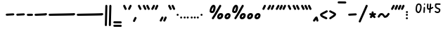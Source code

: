 SplineFontDB: 3.2
FontName: SingScript.sg_one
FullName: SingScript.sg "one" module
FamilyName: SingScript.sg
Weight: Regular
Copyright: Copyright (c) 2025, 05524F.sg (Singapore)
Version: v2
ItalicAngle: 0
UnderlinePosition: -100
UnderlineWidth: 67
Ascent: 600
Descent: 300
InvalidEm: 0
sfntRevision: 0x00010000
LayerCount: 2
Layer: 0 0 "Back" 1
Layer: 1 0 "Fore" 0
XUID: [1021 768 647112374 32286]
StyleMap: 0x0040
FSType: 0
OS2Version: 4
OS2_WeightWidthSlopeOnly: 0
OS2_UseTypoMetrics: 1
CreationTime: 1740441635
ModificationTime: 1753211280
PfmFamily: 65
TTFWeight: 400
TTFWidth: 5
LineGap: 81
VLineGap: 0
Panose: 3 0 5 3 0 0 0 0 0 0
OS2TypoAscent: 600
OS2TypoAOffset: 0
OS2TypoDescent: -300
OS2TypoDOffset: 0
OS2TypoLinegap: 81
OS2WinAscent: 590
OS2WinAOffset: 0
OS2WinDescent: 233
OS2WinDOffset: 0
HheadAscent: 590
HheadAOffset: 0
HheadDescent: -233
HheadDOffset: 0
OS2SubXSize: 585
OS2SubYSize: 630
OS2SubXOff: 0
OS2SubYOff: 126
OS2SupXSize: 585
OS2SupYSize: 630
OS2SupXOff: 0
OS2SupYOff: 432
OS2StrikeYSize: 44
OS2StrikeYPos: 232
OS2CapHeight: 467
OS2XHeight: 300
OS2Vendor: '5524'
OS2CodePages: 00000001.00000000
OS2UnicodeRanges: 80000003.10000000.00000000.00000000
MarkAttachClasses: 1
DEI: 91125
LangName: 1033 "" "" "" "" "" "Version v2"
Encoding: Custom
UnicodeInterp: none
NameList: AGL For New Fonts
DisplaySize: -48
AntiAlias: 1
FitToEm: 0
WidthSeparation: 50
WinInfo: 0 27 4
BeginPrivate: 6
BlueValues 21 [0 0 300 300 467 467]
OtherBlues 11 [-233 -233]
StdHW 4 [67]
StdVW 4 [67]
StemSnapH 33 [52 59 63 67 73 78 86 93 159 167]
StemSnapV 4 [67]
EndPrivate
Grid
0 -200 m 24
 351 -200 549 -200 900 -200 c 1048
0 -233 m 24
 351 -233 549 -233 900 -233 c 1048
250 211 m 24
 289 211 311 211 350 211 c 1048
250 100 m 24
 289 100 311 100 350 100 c 1048
250 -100 m 24
 289 -100 311 -100 350 -100 c 1048
250 -255 m 24
 289 -255 311 -255 350 -255 c 1048
100 511 m 24
 139 511 161 511 200 511 c 1048
100 400 m 24
 139 400 161 400 200 400 c 1048
100 200 m 24
 139 200 161 200 200 200 c 1048
100 45 m 24
 139 45 161 45 200 45 c 1048
0 433 m 24
 349 433 549 433 900 433 c 1048
0 467 m 24
 350 467 549 467 900 467 c 1048
0 267 m 24
 350 267 549 267 900 267 c 1048
0 300 m 24
 350 300 549 300 900 300 c 1048
0 33 m 24
 351 33 549 33 900 33 c 1048
0 0 m 24
 351 0 549 0 900 0 c 1048
EndSplineSet
TeXData: 1 0 0 346030 173015 115343 0 1048576 115343 783286 444596 497025 792723 393216 433062 380633 303038 157286 324010 404750 52429 2506097 1059062 262144
BeginChars: 101 101

StartChar: uni2000
Encoding: 0 8192 0
Width: 450
VWidth: 0
Flags: W
LayerCount: 2
EndChar

StartChar: uni2001
Encoding: 1 8193 1
Width: 900
VWidth: 0
Flags: W
LayerCount: 2
EndChar

StartChar: uni2002
Encoding: 2 8194 2
Width: 450
VWidth: 0
Flags: W
LayerCount: 2
EndChar

StartChar: uni2003
Encoding: 3 8195 3
Width: 900
VWidth: 0
Flags: W
LayerCount: 2
EndChar

StartChar: uni2004
Encoding: 4 8196 4
Width: 300
VWidth: 0
Flags: W
LayerCount: 2
EndChar

StartChar: uni2005
Encoding: 5 8197 5
Width: 225
VWidth: 0
Flags: W
LayerCount: 2
EndChar

StartChar: uni2006
Encoding: 6 8198 6
Width: 150
VWidth: 0
Flags: W
LayerCount: 2
EndChar

StartChar: uni2007
Encoding: 7 8199 7
Width: 250
VWidth: 0
Flags: W
LayerCount: 2
EndChar

StartChar: uni2008
Encoding: 8 8200 8
Width: 250
VWidth: 0
Flags: W
LayerCount: 2
EndChar

StartChar: uni2009
Encoding: 9 8201 9
Width: 180
VWidth: 0
Flags: W
LayerCount: 2
EndChar

StartChar: uni200A
Encoding: 10 8202 10
Width: 112
VWidth: 0
Flags: W
LayerCount: 2
EndChar

StartChar: uni200B
Encoding: 11 8203 11
Width: 0
VWidth: 0
Flags: W
LayerCount: 2
EndChar

StartChar: uni200C
Encoding: 12 8204 12
Width: 0
VWidth: 0
Flags: W
LayerCount: 2
EndChar

StartChar: uni200D
Encoding: 13 8205 13
Width: 0
VWidth: 0
Flags: W
LayerCount: 2
EndChar

StartChar: uni2010
Encoding: 14 8208 14
Width: 327
Flags: W
VStem: 25 277<130.047 179.953>
LayerCount: 2
Fore
SplineSet
270 127 m 4
 148 121 72 117 59 116 c 4
 41 116 25 132 25 150 c 4
 25 168 39 182 57 183 c 4
 179 189 255 193 268 194 c 4
 286 194 302 178 302 160 c 4
 302 142 288 128 270 127 c 4
EndSplineSet
EndChar

StartChar: uni2011
Encoding: 15 8209 15
Width: 327
Flags: W
VStem: 25 277<130.047 179.953>
LayerCount: 2
Fore
SplineSet
270 127 m 0
 148 121 72 117 59 116 c 0
 41 116 25 132 25 150 c 0
 25 168 39 182 57 183 c 0
 179 189 255 193 268 194 c 0
 286 194 302 178 302 160 c 0
 302 142 288 128 270 127 c 0
EndSplineSet
EndChar

StartChar: figuredash
Encoding: 16 8210 16
Width: 250
Flags: HW
VStem: 50 277<130.047 179.953>
LayerCount: 2
Fore
SplineSet
193 120 m 0
 71 114 72.0380859375 118 59 118 c 0
 41 118 25 134 25 152 c 0
 25 170 38.994140625 184.114257812 57 185 c 0
 179 191 178 186 191 187 c 0
 209 187 225 171 225 153 c 0
 225 135 211 121 193 120 c 0
EndSplineSet
EndChar

StartChar: endash
Encoding: 17 8211 17
Width: 450
Flags: HW
LayerCount: 2
Fore
SplineSet
393 129 m 0
 271 123 72.0380859375 116 59 116 c 0
 41 116 25 132 25 150 c 0
 25 168 38.994140625 182.114257812 57 183 c 0
 179 189 378 195 391 196 c 0
 409 196 425 180 425 162 c 0
 425 144 411 130 393 129 c 0
EndSplineSet
EndChar

StartChar: emdash
Encoding: 18 8212 18
Width: 900
Flags: HW
LayerCount: 2
Fore
SplineSet
843 128 m 0
 721 122 72.0380859375 115 59 115 c 0
 41 115 25 131 25 149 c 0
 25 167 38.994140625 181.114257812 57 182 c 0
 179 188 828 194 841 195 c 0
 859 195 875 179 875 161 c 0
 875 143 861 129 843 128 c 0
EndSplineSet
EndChar

StartChar: uni2015
Encoding: 19 8213 19
Width: 900
Flags: HW
LayerCount: 2
Fore
SplineSet
843 128 m 0
 721 122 72.0380859375 115 59 115 c 0
 41 115 25 131 25 149 c 0
 25 167 38.994140625 181.114257812 57 182 c 0
 179 188 828 194 841 195 c 0
 859 195 875 179 875 161 c 0
 875 143 861 129 843 128 c 0
EndSplineSet
EndChar

StartChar: uni2016
Encoding: 20 8214 20
Width: 260
Flags: HW
LayerCount: 2
Fore
SplineSet
153 -200 m 4xe0
 154 -182 165 292 168 419 c 6
 168 434 l 6
 168 452 183 467 201 467 c 4
 219 467 235 452 235 434 c 4xd0
 229 220 222 -48 219 -200 c 4
 219 -218 204 -233 186 -233 c 4
 168 -233 153 -218 153 -200 c 4xe0
25 -200 m 0xe0
 26 -182 37 292 40 419 c 2
 40 434 l 2
 40 452 55 467 73 467 c 0
 91 467 107 452 107 434 c 0xd0
 101 220 94 -48 91 -200 c 0
 91 -218 76 -233 58 -233 c 0
 40 -233 25 -218 25 -200 c 0xe0
EndSplineSet
EndChar

StartChar: underscoredbl
Encoding: 21 8215 21
Width: 322
Flags: HW
HStem: -185 66<28.4854 293.515>
VStem: 25 272<-180.51 -123.49>
LayerCount: 2
Fore
SplineSet
262 -129 m 6
 252 -128 213 -127 185 -127 c 6
 161 -127 l 6
 93 -127 82 -127 59 -126 c 4
 41 -126 25 -111 25 -93 c 4
 25 -75 41 -59 59 -59 c 6
 60 -59 l 6
 70 -60 109 -61 137 -61 c 6
 161 -61 l 6
 229 -61 240 -61 263 -62 c 4
 281 -62 297 -77 297 -95 c 4
 297 -113 281 -129 263 -129 c 6
 262 -129 l 6
262 -249 m 2
 252 -248 213 -247 185 -247 c 2
 161 -247 l 2
 93 -247 82 -247 59 -246 c 0
 41 -246 25 -231 25 -213 c 0
 25 -195 41 -179 59 -179 c 2
 60 -179 l 2
 70 -180 109 -181 137 -181 c 2
 161 -181 l 2
 229 -181 240 -181 263 -182 c 0
 281 -182 297 -197 297 -215 c 0
 297 -233 281 -249 263 -249 c 2
 262 -249 l 2
EndSplineSet
EndChar

StartChar: quoteleft
Encoding: 22 8216 22
Width: 165
Flags: W
HStem: 300 167<75.5721 89.4279>
VStem: 25 115
LayerCount: 2
Fore
SplineSet
106 300 m 0
 93 300 81 308 76 319 c 0
 75 320 29 418 29 419 c 0
 26 423 25 427 25 433 c 0
 25 451 41 467 59 467 c 0
 72 467 84 459 89 448 c 0
 90 447 136 349 136 348 c 0
 139 344 140 340 140 334 c 0
 140 316 124 300 106 300 c 0
EndSplineSet
EndChar

StartChar: quoteright
Encoding: 23 8217 23
Width: 165
Flags: W
HStem: 300 167<75.5721 89.4279>
VStem: 25 115
LayerCount: 2
Fore
SplineSet
106 467 m 0
 124 467 140 451 140 433 c 0
 140 427 139 423 136 419 c 0
 136 418 90 320 89 319 c 0
 84 308 72 300 59 300 c 0
 41 300 25 316 25 334 c 0
 25 340 26 344 29 348 c 0
 29 349 75 447 76 448 c 0
 81 459 93 467 106 467 c 0
EndSplineSet
EndChar

StartChar: quotesinglbase
Encoding: 24 8218 24
Width: 165
Flags: HW
HStem: 300 167<82.5721 96.4279>
VStem: 32 115
LayerCount: 2
Fore
SplineSet
106 76 m 4
 124 76 140 60 140 42 c 4
 140 36 139 32 136 28 c 4
 136 27 90 -71 89 -72 c 4
 84 -83 72 -91 59 -91 c 4
 41 -91 25 -75 25 -57 c 4
 25 -51 26 -47 29 -43 c 4
 29 -42 75 56 76 57 c 4
 81 68 93 76 106 76 c 4
EndSplineSet
EndChar

StartChar: quotereversed
Encoding: 25 8219 25
Width: 165
Flags: W
HStem: 300 167<75.5721 89.4279>
VStem: 25 115
LayerCount: 2
Fore
SplineSet
106 300 m 0
 93 300 81 308 76 319 c 0
 75 320 29 418 29 419 c 0
 26 423 25 427 25 433 c 0
 25 451 41 467 59 467 c 0
 72 467 84 459 89 448 c 0
 90 447 136 349 136 348 c 0
 139 344 140 340 140 334 c 0
 140 316 124 300 106 300 c 0
EndSplineSet
EndChar

StartChar: quotedblleft
Encoding: 26 8220 26
Width: 275
Flags: HW
HStem: 300 167<75.5721 89.4279>
VStem: 25 115
LayerCount: 2
Fore
SplineSet
216 300 m 4
 203 300 191 308 186 319 c 4
 185 320 139 418 139 419 c 4
 136 423 135 427 135 433 c 4
 135 451 151 467 169 467 c 4
 182 467 194 459 199 448 c 4
 200 447 246 349 246 348 c 4
 249 344 250 340 250 334 c 4
 250 316 234 300 216 300 c 4
106 300 m 0
 93 300 81 308 76 319 c 0
 75 320 29 418 29 419 c 0
 26 423 25 427 25 433 c 0
 25 451 41 467 59 467 c 0
 72 467 84 459 89 448 c 0
 90 447 136 349 136 348 c 0
 139 344 140 340 140 334 c 0
 140 316 124 300 106 300 c 0
EndSplineSet
EndChar

StartChar: quotedblright
Encoding: 27 8221 27
Width: 276
Flags: W
HStem: 300 167<59 112 186.239 202.761>
VStem: 82 64<410.219 463.488> 186 65<403.134 463.515>
LayerCount: 2
Fore
SplineSet
251 433 m 0
 251 426 223 361 203 320 c 0
 198 308 186 300 172 300 c 0
 154 300 138 316 138 334 c 0
 138 341 144 355 155 378 c 0
 163 395 174 418 186 447 c 0
 191 459 203 467 217 467 c 0
 235 467 251 451 251 433 c 0
112 467 m 0
 130 467 146 451 146 433 c 0
 146 425 140 411 106 350 c 0
 102 342 99 339 97 334 c 0
 83 305 77 300 59 300 c 0
 41 300 25 316 25 334 c 2
 25 335 l 2
 25 342 35 360 49 385 c 0
 59 403 71 425 82 449 c 0
 88 460 99 467 112 467 c 0
EndSplineSet
EndChar

StartChar: quotedblbase
Encoding: 28 8222 28
Width: 276
Flags: HW
HStem: 300 167<68 121 195.239 211.761>
VStem: 91 64<410.219 463.488> 195 65<403.134 463.515>
LayerCount: 2
Fore
SplineSet
251 55 m 4
 251 48 223 -17 203 -58 c 4
 198 -70 186 -78 172 -78 c 4
 154 -78 138 -62 138 -44 c 4
 138 -37 144 -23 155 0 c 4
 163 17 174 40 186 69 c 4
 191 81 203 89 217 89 c 4
 235 89 251 73 251 55 c 4
112 89 m 4
 130 89 146 73 146 55 c 4
 146 47 140 33 106 -28 c 4
 102 -36 99 -39 97 -44 c 4
 83 -73 77 -78 59 -78 c 4
 41 -78 25 -62 25 -44 c 6
 25 -43 l 6
 25 -36 35 -18 49 7 c 4
 59 25 71 47 82 71 c 4
 88 82 99 89 112 89 c 4
EndSplineSet
EndChar

StartChar: uni201F
Encoding: 29 8223 29
Width: 275
Flags: W
HStem: 300 167<75.5721 89.4279>
VStem: 25 115
LayerCount: 2
Fore
SplineSet
216 300 m 4
 203 300 191 308 186 319 c 4
 185 320 139 418 139 419 c 4
 136 423 135 427 135 433 c 4
 135 451 151 467 169 467 c 4
 182 467 194 459 199 448 c 4
 200 447 246 349 246 348 c 4
 249 344 250 340 250 334 c 4
 250 316 234 300 216 300 c 4
106 300 m 0
 93 300 81 308 76 319 c 0
 75 320 29 418 29 419 c 0
 26 423 25 427 25 433 c 0
 25 451 41 467 59 467 c 0
 72 467 84 459 89 448 c 0
 90 447 136 349 136 348 c 0
 139 344 140 340 140 334 c 0
 140 316 124 300 106 300 c 0
EndSplineSet
EndChar

StartChar: bullet
Encoding: 30 8226 30
Width: 118
Flags: W
HStem: 112 66<28.1243 89.8757>
VStem: 25 68<115.293 174.707>
LayerCount: 2
Fore
SplineSet
25 145 m 0
 25 163 41 178 59 178 c 0
 77 178 93 163 93 145 c 0
 93 127 77 112 59 112 c 0
 41 112 25 127 25 145 c 0
EndSplineSet
EndChar

StartChar: onedotenleader
Encoding: 31 8228 31
Width: 118
Flags: HW
HStem: 112 66<26.1243 87.8757>
VStem: 23 68<115.293 174.707>
LayerCount: 2
Fore
SplineSet
25 66 m 4
 25 84 41 99 59 99 c 4
 77 99 93 84 93 66 c 4
 93 48 77 33 59 33 c 4
 41 33 25 48 25 66 c 4
EndSplineSet
EndChar

StartChar: twodotenleader
Encoding: 32 8229 32
Width: 216
Flags: HW
HStem: 112 66<26.1243 87.8757>
VStem: 23 68<115.293 174.707>
LayerCount: 2
Fore
SplineSet
123 66 m 4
 123 84 139 99 157 99 c 4
 175 99 191 84 191 66 c 4
 191 48 175 33 157 33 c 4
 139 33 123 48 123 66 c 4
25 66 m 0
 25 84 41 99 59 99 c 0
 77 99 93 84 93 66 c 0
 93 48 77 33 59 33 c 0
 41 33 25 48 25 66 c 0
EndSplineSet
EndChar

StartChar: ellipsis
Encoding: 33 8230 33
Width: 314
Flags: HW
HStem: 112 66<26.1243 87.8757>
VStem: 23 68<115.293 174.707>
LayerCount: 2
Fore
SplineSet
221 66 m 4
 221 84 237 99 255 99 c 4
 273 99 289 84 289 66 c 4
 289 48 273 33 255 33 c 4
 237 33 221 48 221 66 c 4
123 66 m 0
 123 84 139 99 157 99 c 0
 175 99 191 84 191 66 c 0
 191 48 175 33 157 33 c 0
 139 33 123 48 123 66 c 0
25 66 m 0
 25 84 41 99 59 99 c 0
 77 99 93 84 93 66 c 0
 93 48 77 33 59 33 c 0
 41 33 25 48 25 66 c 0
EndSplineSet
EndChar

StartChar: uni2027
Encoding: 34 8231 34
Width: 118
Flags: W
HStem: 112 66<28.1243 89.8757>
VStem: 25 68<115.293 174.707>
LayerCount: 2
Fore
SplineSet
25 145 m 0
 25 163 41 178 59 178 c 0
 77 178 93 163 93 145 c 0
 93 127 77 112 59 112 c 0
 41 112 25 127 25 145 c 0
EndSplineSet
EndChar

StartChar: uni202F
Encoding: 35 8239 35
Width: 180
VWidth: 0
Flags: HW
LayerCount: 2
EndChar

StartChar: perthousand
Encoding: 36 8240 36
Width: 721
Flags: HW
HStem: 0 67<334 375.305> 144 67<350.127 392.683> 201 67<83.4024 122.254> 447 20G<117.5 169 358 373>
VStem: 25 58<246 335.381> 149 67<298.886 399.705> 266 67<67.0406 128.951> 393 67<82.6147 142.483>
LayerCount: 2
Fore
SplineSet
696 136 m 4
 696 58 646 0 578 0 c 4
 533 0 502 30 502 73 c 4
 502 148 554 211 615 211 c 4xdf
 666 211 696 183 696 136 c 4
629 141 m 5
 620 144 619 144 615 144 c 4xdf
 592 144 569 109 569 73 c 4
 569 69 569 69 570 68 c 4
 570 67 570 67 578 67 c 4
 580 67 580 67 595 70 c 6
 596 70 l 5
 597 71 597 71 598 71 c 4
 613 80 629 113 629 136 c 6
 629 141 l 5
148 467 m 0xbf
 190 467 216 433 216 378 c 0
 216 331 200 274 176 236 c 0
 163 214 136 201 104 201 c 0
 59 201 25 228 25 264 c 0
 25 364 87 467 148 467 c 0xbf
460 136 m 0
 460 58 410 0 342 0 c 0
 297 0 266 30 266 73 c 0
 266 148 318 211 379 211 c 0xdf
 430 211 460 183 460 136 c 0
364 467 m 0
 382 467 398 452 398 434 c 0
 398 428 396 422 393 417 c 0
 392 415 334 316 276 217 c 0
 218 118 160 19 159 17 c 0
 153 7 142 0 130 0 c 0
 112 0 96 16 96 34 c 0
 96 39 98 44 101 50 c 0
 102 52 160 151 218 250 c 0
 276 349 334 448 335 450 c 0
 341 460 352 467 364 467 c 0
83 285 m 0
 83 274 90 268 104 268 c 0xbf
 109 268 118 270 119 271 c 0
 127 285 149 362 149 378 c 0
 149 383 148 389 146 400 c 1
 131 395 83 308 83 285 c 0
393 141 m 1
 384 144 383 144 379 144 c 0xdf
 356 144 333 109 333 73 c 0
 333 69 333 69 334 68 c 0
 334 67 334 67 342 67 c 0
 344 67 344 67 359 70 c 2
 360 70 l 1
 361 71 361 71 362 71 c 0
 377 80 393 113 393 136 c 2
 393 141 l 1
EndSplineSet
EndChar

StartChar: uni2031
Encoding: 37 8241 37
Width: 959
Flags: HW
HStem: 0 67<334 375.305> 144 67<350.127 392.683> 201 67<83.4024 122.254> 447 20G<117.5 169 358 373>
VStem: 25 58<246 335.381> 149 67<298.886 399.705> 266 67<67.0406 128.951> 393 67<82.6147 142.483>
LayerCount: 2
Fore
SplineSet
934 136 m 0
 934 58 884 0 816 0 c 0
 771 0 740 30 740 73 c 0
 740 148 792 211 853 211 c 0xdf
 904 211 934 183 934 136 c 0
867 141 m 1
 858 144 857 144 853 144 c 0xdf
 830 144 807 109 807 73 c 0
 807 69 807 69 808 68 c 0
 808 67 808 67 816 67 c 0
 818 67 818 67 833 70 c 2
 834 70 l 1
 835 71 835 71 836 71 c 0
 851 80 867 113 867 136 c 2
 867 141 l 1
696 136 m 0
 696 58 646 0 578 0 c 0
 533 0 502 30 502 73 c 0
 502 148 554 211 615 211 c 0xdf
 666 211 696 183 696 136 c 0
629 141 m 1
 620 144 619 144 615 144 c 0xdf
 592 144 569 109 569 73 c 0
 569 69 569 69 570 68 c 0
 570 67 570 67 578 67 c 0
 580 67 580 67 595 70 c 2
 596 70 l 1
 597 71 597 71 598 71 c 0
 613 80 629 113 629 136 c 2
 629 141 l 1
148 467 m 0xbf
 190 467 216 433 216 378 c 0
 216 331 200 274 176 236 c 0
 163 214 136 201 104 201 c 0
 59 201 25 228 25 264 c 0
 25 364 87 467 148 467 c 0xbf
460 136 m 0
 460 58 410 0 342 0 c 0
 297 0 266 30 266 73 c 0
 266 148 318 211 379 211 c 0xdf
 430 211 460 183 460 136 c 0
364 467 m 0
 382 467 398 452 398 434 c 0
 398 428 396 422 393 417 c 0
 392 415 334 316 276 217 c 0
 218 118 160 19 159 17 c 0
 153 7 142 0 130 0 c 0
 112 0 96 16 96 34 c 0
 96 39 98 44 101 50 c 0
 102 52 160 151 218 250 c 0
 276 349 334 448 335 450 c 0
 341 460 352 467 364 467 c 0
83 285 m 0
 83 274 90 268 104 268 c 0xbf
 109 268 118 270 119 271 c 0
 127 285 149 362 149 378 c 0
 149 383 148 389 146 400 c 1
 131 395 83 308 83 285 c 0
393 141 m 1
 384 144 383 144 379 144 c 0xdf
 356 144 333 109 333 73 c 0
 333 69 333 69 334 68 c 0
 334 67 334 67 342 67 c 0
 344 67 344 67 359 70 c 2
 360 70 l 1
 361 71 361 71 362 71 c 0
 377 80 393 113 393 136 c 2
 393 141 l 1
EndSplineSet
EndChar

StartChar: minute
Encoding: 38 8242 38
Width: 165
Flags: W
HStem: 300 167<75.5721 89.4279>
VStem: 25 115
LayerCount: 2
Fore
SplineSet
106 467 m 0
 124 467 140 451 140 433 c 0
 140 427 139 423 136 419 c 0
 136 418 90 320 89 319 c 0
 84 308 72 300 59 300 c 0
 41 300 25 316 25 334 c 0
 25 340 26 344 29 348 c 0
 29 349 75 447 76 448 c 0
 81 459 93 467 106 467 c 0
EndSplineSet
EndChar

StartChar: second
Encoding: 39 8243 39
Width: 276
Flags: W
HStem: 300 167<59 112 186.239 202.761>
VStem: 82 64<410.219 463.488> 186 65<403.134 463.515>
LayerCount: 2
Fore
SplineSet
251 433 m 0
 251 426 223 361 203 320 c 0
 198 308 186 300 172 300 c 0
 154 300 138 316 138 334 c 0
 138 341 144 355 155 378 c 0
 163 395 174 418 186 447 c 0
 191 459 203 467 217 467 c 0
 235 467 251 451 251 433 c 0
112 467 m 0
 130 467 146 451 146 433 c 0
 146 425 140 411 106 350 c 0
 102 342 99 339 97 334 c 0
 83 305 77 300 59 300 c 0
 41 300 25 316 25 334 c 2
 25 335 l 2
 25 342 35 360 49 385 c 0
 59 403 71 425 82 449 c 0
 88 460 99 467 112 467 c 0
EndSplineSet
EndChar

StartChar: uni2034
Encoding: 40 8244 40
Width: 382
Flags: HW
HStem: 300 167<75.5721 89.4279>
VStem: 25 115
LayerCount: 2
Fore
SplineSet
323 467 m 4
 341 467 357 451 357 433 c 4
 357 427 356 423 353 419 c 4
 353 418 307 320 306 319 c 4
 301 308 289 300 276 300 c 4
 258 300 242 316 242 334 c 4
 242 340 243 344 246 348 c 4
 246 349 292 447 293 448 c 4
 298 459 310 467 323 467 c 4
251 433 m 0
 251 426 223 361 203 320 c 0
 198 308 186 300 172 300 c 0
 154 300 138 316 138 334 c 0
 138 341 144 355 155 378 c 0
 163 395 174 418 186 447 c 0
 191 459 203 467 217 467 c 0
 235 467 251 451 251 433 c 0
112 467 m 0
 130 467 146 451 146 433 c 0
 146 425 140 411 106 350 c 0
 102 342 99 339 97 334 c 0
 83 305 77 300 59 300 c 0
 41 300 25 316 25 334 c 2
 25 335 l 2
 25 342 35 360 49 385 c 0
 59 403 71 425 82 449 c 0
 88 460 99 467 112 467 c 0
EndSplineSet
EndChar

StartChar: uni2035
Encoding: 41 8245 41
Width: 165
Flags: W
HStem: 300 167<75.5721 89.4279>
VStem: 25 115
LayerCount: 2
Fore
SplineSet
106 300 m 0
 93 300 81 308 76 319 c 0
 75 320 29 418 29 419 c 0
 26 423 25 427 25 433 c 0
 25 451 41 467 59 467 c 0
 72 467 84 459 89 448 c 0
 90 447 136 349 136 348 c 0
 139 344 140 340 140 334 c 0
 140 316 124 300 106 300 c 0
EndSplineSet
EndChar

StartChar: uni2036
Encoding: 42 8246 42
Width: 275
Flags: W
HStem: 300 167<75.5721 89.4279>
VStem: 25 115
LayerCount: 2
Fore
SplineSet
216 300 m 4
 203 300 191 308 186 319 c 4
 185 320 139 418 139 419 c 4
 136 423 135 427 135 433 c 4
 135 451 151 467 169 467 c 4
 182 467 194 459 199 448 c 4
 200 447 246 349 246 348 c 4
 249 344 250 340 250 334 c 4
 250 316 234 300 216 300 c 4
106 300 m 0
 93 300 81 308 76 319 c 0
 75 320 29 418 29 419 c 0
 26 423 25 427 25 433 c 0
 25 451 41 467 59 467 c 0
 72 467 84 459 89 448 c 0
 90 447 136 349 136 348 c 0
 139 344 140 340 140 334 c 0
 140 316 124 300 106 300 c 0
EndSplineSet
EndChar

StartChar: uni2037
Encoding: 43 8247 43
Width: 386
Flags: HW
HStem: 300 167<75.5721 89.4279>
VStem: 25 115
LayerCount: 2
Fore
SplineSet
327 300 m 4
 314 300 302 308 297 319 c 4
 296 320 250 418 250 419 c 4
 247 423 246 427 246 433 c 4
 246 451 262 467 280 467 c 4
 293 467 305 459 310 448 c 4
 311 447 357 349 357 348 c 4
 360 344 361 340 361 334 c 4
 361 316 345 300 327 300 c 4
216 300 m 0
 203 300 191 308 186 319 c 0
 185 320 139 418 139 419 c 0
 136 423 135 427 135 433 c 0
 135 451 151 467 169 467 c 0
 182 467 194 459 199 448 c 0
 200 447 246 349 246 348 c 0
 249 344 250 340 250 334 c 0
 250 316 234 300 216 300 c 0
106 300 m 0
 93 300 81 308 76 319 c 0
 75 320 29 418 29 419 c 0
 26 423 25 427 25 433 c 0
 25 451 41 467 59 467 c 0
 72 467 84 459 89 448 c 0
 90 447 136 349 136 348 c 0
 139 344 140 340 140 334 c 0
 140 316 124 300 106 300 c 0
EndSplineSet
EndChar

StartChar: uni2038
Encoding: 44 8248 44
Width: 225
Flags: HW
HStem: 300 167<141.28 172.842>
VStem: 31 71<313 357.701> 138 68<303.864 334>
LayerCount: 2
Fore
SplineSet
166 -82 m 4
 149 -82 132 -66 132 -50 c 4
 129 -36 127 -27 123 -13 c 5
 107 -37 101 -48 96 -61 c 4
 93 -69 93 -69 85 -69 c 5
 80 -77 69 -82 58 -82 c 4
 40 -82 25 -67 25 -49 c 4
 25 -41 27 -34 31 -28 c 4
 42 -15 52 2 63 18 c 4
 78 41 93 64 106 74 c 4
 114 82 122 85 134 85 c 4
 161 85 172 69 186 9 c 4
 190 -12 196 -35 199 -44 c 4
 200 -46 200 -48 200 -48 c 4
 200 -66 184 -82 166 -82 c 4
EndSplineSet
EndChar

StartChar: guilsinglleft
Encoding: 45 8249 45
Width: 299
Flags: W
HStem: 0 84<174.734 237.53> 280 20G<236.5 250>
VStem: 25 249
LayerCount: 2
Fore
SplineSet
241 300 m 0
 259 300 274 285 274 267 c 0
 274 255 268 244 259 238 c 0
 232 220 202 204 174 190 c 0
 143 174 114 159 95 144 c 1
 107 128 133 113 197 84 c 0
 253 59 259 54 259 33 c 0
 259 15 244 0 226 0 c 0
 209 0 102 51 69 76 c 0
 40 97 25 122 25 149 c 0
 25 182 44 198 149 254 c 0
 168 264 181 271 202 283 c 0
 227 298 232 300 241 300 c 0
EndSplineSet
EndChar

StartChar: guilsinglright
Encoding: 46 8250 46
Width: 271
Flags: W
HStem: 0 21G<51 66.5> 280 20G<49 62.5>
VStem: 27 219
LayerCount: 2
Fore
SplineSet
27 33 m 0
 27 58 65 82 103 106 c 0
 132 124 162 143 176 163 c 1
 159 176 134 189 107 202 c 0
 84 213 60 225 40 238 c 0
 31 243 25 255 25 267 c 0
 25 285 40 300 58 300 c 0
 67 300 69 299 79 293 c 0
 89 287 105 277 142 259 c 0
 227 216 246 200 246 167 c 0
 246 129 222 103 139 49 c 0
 132 45 124 39 115 32 c 0
 96 17 73 0 60 0 c 0
 42 0 27 15 27 33 c 0
EndSplineSet
EndChar

StartChar: uni203E
Encoding: 47 8254 47
Width: 330
Flags: HW
HStem: 524 67<28.293 300.327>
VStem: 25 280<527.012 584.988>
LayerCount: 2
Fore
SplineSet
25 557 m 0
 25 575 40 591 58 591 c 2
 272 588 l 2
 290 588 305 573 305 555 c 0
 305 537 289 521 271 521 c 2
 58 524 l 2
 40 524 25 539 25 557 c 0
EndSplineSet
EndChar

StartChar: uni2043
Encoding: 48 8259 48
Width: 327
Flags: W
VStem: 25 277<130.047 179.953>
LayerCount: 2
Fore
SplineSet
270 127 m 4
 148 121 72 117 59 116 c 4
 41 116 25 132 25 150 c 4
 25 168 39 182 57 183 c 4
 179 189 255 193 268 194 c 4
 286 194 302 178 302 160 c 4
 302 142 288 128 270 127 c 4
EndSplineSet
EndChar

StartChar: fraction
Encoding: 49 8260 49
Width: 340
Flags: W
HStem: 447 20G<274 290>
VStem: 25 65<-107.515 -44.422> 250 65<402.216 463.515>
LayerCount: 2
Fore
SplineSet
281 467 m 0
 299 467 315 451 315 433 c 0
 315 424 257 293 198 158 c 0
 156 63 113 -34 90 -90 c 0
 86 -102 72 -111 59 -111 c 0
 41 -111 25 -95 25 -77 c 0
 25 -70 111 126 177 277 c 0
 214 362 244 432 250 447 c 0
 255 459 267 467 281 467 c 0
EndSplineSet
EndChar

StartChar: uni204E
Encoding: 50 8270 50
Width: 268
Flags: HW
HStem: 347 64<24.3641 73.8942 184.462 235.876> 447 20G<120 138>
VStem: 96 67<396 463.515>
LayerCount: 2
Fore
SplineSet
58 205 m 0
 66 205 71 202 79 198 c 0
 84 195 91 191 100 188 c 1
 100 230 l 2
 101 247 115 261 133 261 c 0
 151 261 167 245 167 227 c 2
 167 190 l 1
 190 201 203 206 209 206 c 0
 227 206 243 190 243 172 c 0
 243 158 235 146 223 141 c 0
 198 131 198 131 188 126 c 1
 217 97 l 2
 223 91 227 82 227 73 c 0
 227 55 212 40 194 40 c 0
 184 40 176 43 170 49 c 2
 133 87 l 1
 132 86 125 78 119 70 c 0
 113 62 106 53 105 52 c 0
 99 44 90 40 79 40 c 0
 61 40 46 55 46 73 c 0
 46 87 47 89 78 125 c 1
 76 126 62 132 44 141 c 2
 33 146 25 158 25 171 c 0
 25 189 40 205 58 205 c 0
EndSplineSet
EndChar

StartChar: uni2053
Encoding: 51 8275 51
Width: 432
Flags: W
HStem: 133 67<116.495 185.204>
LayerCount: 2
Fore
SplineSet
257 45 m 0
 230 45 216 67 202 89 c 0
 188 111 175 133 148 133 c 0
 127 133 115 113 103 92 c 0
 91 71 79 50 58 50 c 0
 40 50 25 65 25 83 c 0
 25 93 30 104 40 118 c 0
 41 118 41 118 41 119 c 0
 78 180 105 200 148 200 c 0
 188 200 215 181 244 133 c 0
 250 123 254 117 258 113 c 0
 297 116 314 144 329 168 c 0
 341 188 352 206 373 206 c 0
 391 206 407 190 407 172 c 0
 407 160 401 153 395 145 c 0
 391 140 387 136 384 130 c 0
 344 70 313 49 261 46 c 2
 259 46 l 2
 258 46 258 46 257 45 c 0
EndSplineSet
EndChar

StartChar: uni2057
Encoding: 52 8279 52
Width: 483
Flags: HW
HStem: 300 167<75.5721 89.4279>
VStem: 25 115
LayerCount: 2
Fore
SplineSet
424 467 m 4
 442 467 458 451 458 433 c 4
 458 427 457 423 454 419 c 4
 454 418 408 320 407 319 c 4
 402 308 390 300 377 300 c 4
 359 300 343 316 343 334 c 4
 343 340 344 344 347 348 c 4
 347 349 393 447 394 448 c 4
 399 459 411 467 424 467 c 4
323 467 m 0
 341 467 357 451 357 433 c 0
 357 427 356 423 353 419 c 0
 353 418 307 320 306 319 c 0
 301 308 289 300 276 300 c 0
 258 300 242 316 242 334 c 0
 242 340 243 344 246 348 c 0
 246 349 292 447 293 448 c 0
 298 459 310 467 323 467 c 0
251 433 m 0
 251 426 223 361 203 320 c 0
 198 308 186 300 172 300 c 0
 154 300 138 316 138 334 c 0
 138 341 144 355 155 378 c 0
 163 395 174 418 186 447 c 0
 191 459 203 467 217 467 c 0
 235 467 251 451 251 433 c 0
112 467 m 0
 130 467 146 451 146 433 c 0
 146 425 140 411 106 350 c 0
 102 342 99 339 97 334 c 0
 83 305 77 300 59 300 c 0
 41 300 25 316 25 334 c 2
 25 335 l 2
 25 342 35 360 49 385 c 0
 59 403 71 425 82 449 c 0
 88 460 99 467 112 467 c 0
EndSplineSet
EndChar

StartChar: uni205D
Encoding: 53 8285 53
Width: 120
Flags: HW
HStem: 112 66<29.1243 90.8757>
VStem: 26 68<115.293 174.707>
LayerCount: 2
Fore
SplineSet
27 234 m 0
 27 252 43 267 61 267 c 0
 79 267 95 252 95 234 c 0
 95 216 79 201 61 201 c 0
 43 201 27 216 27 234 c 0
25 33 m 0
 25 51 41 66 59 66 c 0
 77 66 93 51 93 33 c 0
 93 15 77 0 59 0 c 0
 41 0 25 15 25 33 c 0
25 136 m 4
 25 154 41 169 59 169 c 4
 77 169 93 154 93 136 c 4
 93 118 77 103 59 103 c 4
 41 103 25 118 25 136 c 4
EndSplineSet
EndChar

StartChar: uni205F
Encoding: 54 8287 54
Width: 200
VWidth: 0
Flags: HW
LayerCount: 2
EndChar

StartChar: uni2060
Encoding: 55 8288 55
Width: 0
VWidth: 0
Flags: HW
LayerCount: 2
EndChar

StartChar: uni2061
Encoding: 56 8289 56
Width: 0
VWidth: 0
Flags: HW
LayerCount: 2
EndChar

StartChar: uni2062
Encoding: 57 8290 57
Width: 0
VWidth: 0
Flags: HW
LayerCount: 2
EndChar

StartChar: uni2063
Encoding: 58 8291 58
Width: 0
VWidth: 0
Flags: HW
LayerCount: 2
EndChar

StartChar: uni2064
Encoding: 59 8292 59
Width: 0
VWidth: 0
Flags: HW
LayerCount: 2
EndChar

StartChar: uni2070
Encoding: 60 8304 60
Width: 242
Flags: HW
HStem: 200 45<88 133> 467 45<95 155>
VStem: 25 45<264 430> 172 45<310 450>
LayerCount: 2
Fore
SplineSet
121 467 m 2
 88 467 69 420 69 337 c 0
 69 318 70 302 71 291 c 0
 74 268 96 245 113 245 c 0
 141 245 172 324 172 395 c 0
 172 443 156 467 125 467 c 2
 121 467 l 2
217 395 m 0
 217 288 170 200 113 200 c 0
 72 200 32 238 27 285 c 0
 25 298 25 315 25 337 c 0
 25 420 44 475 82 499 c 0
 94 507 109 511 125 511 c 0
 185 511 217 471 217 395 c 0
EndSplineSet
EndChar

StartChar: uni2071
Encoding: 61 8305 61
Width: 108
Flags: HW
HStem: 200 14G<41 53> 387 13G<50 62> 467 45<41 80>
VStem: 25 45<202 364> 34 45<236 398> 39 44<469 509>
LayerCount: 2
Fore
SplineSet
56 400 m 0xe8
 68 400 79 389 79 377 c 0xe8
 75 318 72 275 69 221 c 0
 68 209 59 200 47 200 c 0
 35 200 25 211 25 223 c 0xf0
 29 282 31 325 34 379 c 0
 35 391 44 400 56 400 c 0xe8
39 489 m 0xe4
 39 501 49 511 61 511 c 0
 73 511 83 501 83 489 c 0
 83 477 73 467 61 467 c 0
 49 467 39 477 39 489 c 0xe4
EndSplineSet
EndChar

StartChar: uni2074
Encoding: 62 8308 62
Width: 256
Flags: HW
HStem: 200 14G<114.049 126.049> 311 45<71.0494 104.049> 387 13G<205.049 215.049> 498 13G<47.0494 59.0494 134.049 146.049>
VStem: 25.0494 45<357 496> 31.0494 45<392 509> 97.0494 45<202 312> 118.049 45<381 509>
LayerCount: 2
Fore
SplineSet
154.049804688 376 m 1xf9
 174.049804688 385 184.049804688 391 191.049804688 395 c 0
 198.049804688 399 202.049804688 401 209.049804688 401 c 0
 221.049804688 401 231.049804688 391 231.049804688 379 c 0
 231.049804688 371 227.049804688 363 220.049804688 359 c 0
 201.049804688 348 177.049804688 337 150.049804688 327 c 0
 149.049804688 326 143.049804688 244 142.049804688 225 c 0
 142.049804688 222 142.049804688 221 142.049804688 221 c 0
 141.049804688 210 132.049804688 200 120.049804688 200 c 0
 108.049804688 200 97.0498046875 211 97.0498046875 223 c 0
 97.0498046875 224 98.0498046875 236 99.0498046875 255 c 0
 100.049804688 270 102.049804688 289 104.049804688 313 c 1
 98.0498046875 312 85.0498046875 311 82.0498046875 311 c 0
 41.0498046875 311 25.0498046875 334 25.0498046875 391 c 0xfa
 25.0498046875 403 24.0498046875 403 31.0498046875 490 c 0
 32.0498046875 502 41.0498046875 511 53.0498046875 511 c 0
 65.0498046875 511 76.0498046875 501 76.0498046875 489 c 0xf4
 76.0498046875 479 74.0498046875 459 73.0498046875 440 c 0
 72.0498046875 421 69.0498046875 401 69.0498046875 391 c 0
 69.0498046875 372 71.0498046875 362 74.0498046875 357 c 1
 75.0498046875 357 l 2
 77.0498046875 356 78.0498046875 356 82.0498046875 356 c 0
 89.0498046875 356 97.0498046875 357 108.049804688 360 c 1
 109.049804688 361 109.049804688 363 109.049804688 365 c 0
 115.049804688 434 116.049804688 449 118.049804688 491 c 0
 119.049804688 503 128.049804688 511 140.049804688 511 c 0
 152.049804688 511 163.049804688 501 163.049804688 489 c 0
 163.049804688 488 163.049804688 487 154.049804688 376 c 1xf9
EndSplineSet
EndChar

StartChar: uni2075
Encoding: 63 8309 63
Width: 240
Flags: HW
HStem: 194 45<72 151> 465 45<81 213>
VStem: 33 45<392 467> 164 45<252 310>
LayerCount: 2
Fore
SplineSet
111 513 m 2
 115 513 l 2
 128 513 135 514 182 511 c 0
 184 511 186 511 188 511 c 0
 190 511 192 510 194 510 c 0
 206 509 215 500 215 488 c 0
 215 476 205 465 193 465 c 2
 190 465 l 1
 152 468 126 469 111 469 c 0
 98 469 86 468 81 467 c 1
 78 449 77 442 77 435 c 0
 77 397 86 388 137 367 c 0
 192 344 209 327 209 293 c 0
 209 233 172 194 117 194 c 0
 70 194 25 220 25 245 c 0
 25 257 35 267 47 267 c 0
 56 267 64 262 67 255 c 1
 79 246 100 239 117 239 c 0
 148 239 163 256 164 291 c 2
 164 293 l 2
 164 308 147 314 124 323 c 0
 101 332 72 343 53 366 c 0
 39 382 33 404 33 435 c 0
 33 454 38 482 43 493 c 0
 50 508 68 513 111 513 c 2
EndSplineSet
EndChar

StartChar: uni2076
Encoding: 64 8310 64
Width: 201
Flags: HW
HStem: 200 45<75 125> 498 13G<132 142>
VStem: 131 45<252 310>
LayerCount: 2
Fore
SplineSet
97 245 m 0
 116 245 131 258 131 275 c 0
 131 298 111 326 90 331 c 1
 78 302 71 283 69 270 c 1
 73 253 83 245 97 245 c 0
159 489 m 0
 159 486 158 486 154 477 c 0
 148 465 135 438 107 373 c 1
 146 360 176 317 176 275 c 0
 176 233 141 200 97 200 c 0
 60 200 25 233 25 269 c 0
 25 294 57 376 116 499 c 0
 119 506 127 511 136 511 c 0
 148 511 159 501 159 489 c 0
EndSplineSet
EndChar

StartChar: uni2077
Encoding: 65 8311 65
Width: 217
Flags: HW
HStem: 200 14G<130 142> 498 13G<143 166>
VStem: 113 45<202 300> 147 45<354 458 459 467>
LayerCount: 2
Fore
SplineSet
113 223 m 0xe0
 113 254 122 297 131 340 c 0
 140 383 147 427 147 458 c 0
 147 459 l 0
 147 460 l 2
 147 467 l 1
 112 464 68 458 53 455 c 0
 50 454 47 454 47 454 c 0
 35 454 25 465 25 477 c 0
 25 488 32 497 43 499 c 0
 86 506 131 511 155 511 c 0
 177 511 190 503 191 488 c 2
 191 484 l 2
 191 482 191 476 191 471 c 0
 191 466 192 460 192 458 c 0xd0
 192 403 183 358 174 315 c 0
 168 284 161 255 158 220 c 0
 157 209 147 200 136 200 c 0
 124 200 113 211 113 223 c 0xe0
EndSplineSet
EndChar

StartChar: uni2078
Encoding: 66 8312 66
Width: 204
Flags: HW
HStem: 200 45<85 133> 467 45<76 117>
VStem: 27 45<258 307 393 458> 134 45<245 289>
LayerCount: 2
Fore
SplineSet
118 200 m 0
 69 200 27 237 27 282 c 0
 27 299 33 311 58 353 c 1
 35 378 25 403 25 431 c 0
 25 441 26 451 29 461 c 0
 36 489 76 511 117 511 c 0
 145 511 163 497 163 474 c 0
 163 442 149 410 115 359 c 1
 123 351 l 1
 166 312 179 290 179 254 c 0
 179 221 155 200 118 200 c 0
91 321 m 1
 91 318 86 309 81 301 c 0
 76 293 72 285 72 282 c 2
 72 279 l 1
 75 260 95 245 118 245 c 0
 129 245 134 247 134 254 c 0
 134 275 130 282 92 320 c 0
 91 320 92 320 91 321 c 1
117 467 m 1
 102 467 76 456 72 449 c 0
 70 444 69 438 69 431 c 0
 69 417 74 404 83 392 c 1
 106 427 115 448 117 467 c 1
EndSplineSet
EndChar

StartChar: uni2079
Encoding: 67 8313 67
Width: 227
Flags: HW
HStem: 200 14G<157 168> 361 39<72 123> 467 45<81 131>
VStem: 25 45<403 455> 157 45<259 387>
LayerCount: 2
Fore
SplineSet
69 425 m 0
 69 410 78 401 91 401 c 0
 108 401 126 412 142 435 c 1
 134 455 121 467 108 467 c 0
 87 467 69 448 69 425 c 0
140 223 m 0
 140 236 145 261 149 287 c 0
 153 313 157 338 157 351 c 0
 157 366 157 376 154 387 c 1
 129 368 112 361 91 361 c 0
 51 361 25 386 25 425 c 0
 25 472 62 511 108 511 c 0
 142 511 170 487 185 445 c 2
 192 424 l 2
 199 399 202 375 202 351 c 0
 202 322 202 323 185 219 c 0
 183 208 174 200 163 200 c 0
 151 200 140 211 140 223 c 0
EndSplineSet
EndChar

StartChar: uni207A
Encoding: 68 8314 68
Width: 230
Flags: HW
HStem: 200 14G<111 123> 281 44<28 93 139 202> 387 13G<109 121>
VStem: 95 44<202 279 325 397>
LayerCount: 2
Fore
SplineSet
46 323 m 0
 47 323 49 324 52 324 c 0
 55 324 58 324 59 324 c 2
 93 324 l 1
 93 377 l 1
 93 389 103 400 115 400 c 0
 127 400 137 390 137 378 c 0
 138 363 138 358 138 325 c 1
 148 325 l 2
 149 325 152 325 153 325 c 0
 154 325 156 326 157 326 c 2
 168 326 l 2
 181 326 181 326 182 327 c 0
 194 327 205 316 205 304 c 0
 205 292 195 283 183 282 c 0
 181 282 179 281 177 281 c 0
 175 281 174 281 172 281 c 2
 150 281 l 2
 149 281 146 281 144 281 c 0
 142 281 140 281 139 281 c 1
 139 223 l 1
 139 211 129 200 117 200 c 0
 105 200 95 210 95 222 c 0
 94 237 94 242 94 279 c 1
 83 278 74 279 47 279 c 0
 35 279 25 289 25 301 c 0
 25 313 34 322 46 323 c 0
EndSplineSet
EndChar

StartChar: uni207B
Encoding: 69 8315 69
Width: 234
Flags: HW
VStem: 25 185<287 320>
LayerCount: 2
Fore
SplineSet
188 285 m 0
 107 281 56 278 47 277 c 0
 35 277 25 288 25 300 c 0
 25 312 34 321 46 322 c 0
 127 326 178 328 187 329 c 0
 199 329 209 319 209 307 c 0
 209 295 200 286 188 285 c 0
EndSplineSet
EndChar

StartChar: uni207C
Encoding: 70 8316 70
Width: 234
Flags: HW
HStem: 225 45<27 185> 230 45<131 207> 315 45<28 112> 322 41<50 179 180 201>
VStem: 25 185<232 267>
LayerCount: 2
Fore
SplineSet
47 360 m 0x28
 51 360 82 362 113 363 c 0
 144 364 175 366 179 366 c 1
 180 367 l 1
 192 367 203 356 203 344 c 0
 203 332 193 323 181 322 c 0x18
 176 322 96 318 47 315 c 0
 35 315 25 326 25 338 c 0
 25 350 35 359 47 360 c 0x28
47 225 m 0x88
 35 225 25 235 25 247 c 0
 25 259 34 268 47 269 c 0x88
 50 269 74 270 105 271 c 0
 131 272 162 274 187 275 c 0
 199 275 209 264 209 252 c 0
 209 240 200 231 187 230 c 0x48
 184 230 160 229 129 228 c 0
 103 227 72 226 47 225 c 0x88
EndSplineSet
EndChar

StartChar: uni207D
Encoding: 71 8317 71
Width: 183
Flags: HW
HStem: 45 14G<116 126> 498 13G<133 142>
VStem: 25 45<186 352>
LayerCount: 2
Fore
SplineSet
119 503 m 0
 122 508 129 511 136 511 c 0
 148 511 158 501 158 489 c 0
 158 484 156 479 153 475 c 0
 96 410 69 343 69 266 c 0
 69 203 94 134 137 81 c 0
 140 77 142 73 142 67 c 0
 142 55 132 45 120 45 c 0
 113 45 106 48 103 53 c 0
 54 116 25 194 25 266 c 0
 25 353 54 428 119 503 c 0
EndSplineSet
EndChar

StartChar: uni207E
Encoding: 72 8318 72
Width: 195
Flags: HW
HStem: 45 14G<41 50> 498 13G<70 79>
VStem: 125 45<208 375>
LayerCount: 2
Fore
SplineSet
54 489 m 0
 54 501 64 511 76 511 c 0
 83 511 89 509 93 504 c 0
 140 453 170 369 170 289 c 0
 170 204 143 146 63 53 c 0
 58 48 53 45 47 45 c 0
 35 45 25 55 25 67 c 0
 25 72 27 77 30 81 c 0
 103 166 125 216 125 289 c 0
 125 356 98 431 59 474 c 0
 56 478 54 483 54 489 c 0
EndSplineSet
EndChar

StartChar: uni207F
Encoding: 73 8319 73
Width: 224
Flags: HW
HStem: 200 14G<40 58 168 181> 341 45<102 150> 387 13G<71 81>
VStem: 25 47<202 306> 155 45<203 340>
LayerCount: 2
Fore
SplineSet
199 281 m 0
 199 273 199 262 198 251 c 0
 197 240 197 229 197 221 c 0
 196 209 187 200 175 200 c 0
 162 200 153 209 153 222 c 2
 153 224 l 2
 154 247 155 266 155 281 c 0
 155 314 152 334 145 341 c 1
 141 341 l 2
 130 341 105 332 94 323 c 1
 74 296 72 266 71 243 c 0
 70 218 68 200 47 200 c 0
 33 200 25 210 25 225 c 0
 25 272 38 342 55 386 c 0
 58 395 66 400 75 400 c 0
 87 400 98 389 98 377 c 1
 97 377 l 1
 97 376 l 1
 114 383 128 386 141 386 c 0
 182 386 199 354 199 281 c 0
EndSplineSet
EndChar

StartChar: uni2080
Encoding: 74 8320 74
Width: 242
Flags: HW
HStem: -100 45<88 133> 167 45<95 155>
VStem: 25 45<-36 130> 172 45<10 150>
LayerCount: 2
Fore
SplineSet
121 167 m 2
 88 167 69 120 69 37 c 0
 69 18 70 2 71 -9 c 0
 74 -32 96 -55 113 -55 c 0
 141 -55 172 24 172 95 c 0
 172 143 156 167 125 167 c 2
 121 167 l 2
217 95 m 0
 217 -12 170 -100 113 -100 c 0
 72 -100 32 -62 27 -15 c 0
 25 -2 25 15 25 37 c 0
 25 120 44 175 82 199 c 0
 94 207 109 211 125 211 c 0
 185 211 217 171 217 95 c 0
EndSplineSet
EndChar

StartChar: uni2081
Encoding: 75 8321 75
Width: 99
Flags: HW
HStem: -100 14G<41 53> 198 13G<46 58>
VStem: 25 44<-98 53> 27 45<-77 208>
LayerCount: 2
Fore
SplineSet
74 189 m 0xd0
 74 182 74 154 73 127 c 0
 72 100 71 71 71 64 c 2
 71 55 l 2xd0
 70 19 70 -15 69 -78 c 0
 69 -90 59 -100 47 -100 c 0
 35 -100 25 -89 25 -77 c 0xe0
 25 -64 25 -52 27 47 c 2
 27 61 l 2
 27 62 27 63 27 64 c 0
 27 65 27 66 27 67 c 0
 28 96 28 95 30 189 c 0
 30 201 40 211 52 211 c 0
 64 211 74 201 74 189 c 0xd0
EndSplineSet
EndChar

StartChar: uni2082
Encoding: 76 8322 76
Width: 250
Flags: HW
HStem: -100 45<94 211> -93 44<111 223> 198 13G<133 160>
LayerCount: 2
Fore
SplineSet
143 167 m 1xa0
 118 164 94 148 75 136 c 0
 63 129 52 123 47 123 c 0
 35 123 25 133 25 145 c 0
 25 152 29 159 35 163 c 0
 78 194 118 211 147 211 c 0
 172 211 189 197 189 176 c 0
 189 158 182 117 177 100 c 0
 169 72 164 64 131 9 c 0
 103 -38 102 -40 94 -55 c 1
 97 -56 98 -55 110 -55 c 0xa0
 125 -55 153 -54 200 -49 c 0
 202 -49 202 -49 203 -48 c 0
 215 -48 225 -58 225 -70 c 0
 225 -81 216 -92 205 -93 c 0x60
 176 -96 122 -100 110 -100 c 0
 66 -100 45 -88 45 -63 c 0
 45 -58 46 -52 48 -48 c 0
 70 -9 81 11 100 43 c 0
 132 97 138 112 143 167 c 1xa0
EndSplineSet
EndChar

StartChar: uni2083
Encoding: 77 8323 77
Width: 222
Flags: HW
HStem: -100 14G<47 55> -96 41<53 73 73 106> 164 47<28 149>
VStem: 136 45<-15 10>
LayerCount: 2
Fore
SplineSet
136 -14 m 2x70
 136 -1 122 13 107 26 c 0
 92 39 78 53 78 66 c 0
 78 96 104 117 126 135 c 0
 137 144 146 152 151 160 c 1
 141 164 123 167 101 167 c 0
 82 167 65 166 49 164 c 2
 47 164 l 2
 35 164 25 174 25 186 c 0
 25 197 34 208 45 209 c 0
 60 211 77 211 101 211 c 0
 165 211 197 195 197 162 c 0
 197 137 174 118 153 101 c 0
 140 90 127 79 123 69 c 1
 129 63 132 61 137 56 c 0
 167 30 181 8 181 -14 c 0
 181 -33 164 -56 139 -72 c 0
 124 -81 111 -86 73 -95 c 0
 72 -95 73 -95 73 -96 c 1
 72 -96 l 2x70
 67 -98 57 -100 53 -100 c 0xb0
 41 -100 30 -89 30 -77 c 0
 30 -64 37 -58 54 -55 c 0
 55 -55 74 -50 77 -49 c 0
 122 -38 128 -34 135 -15 c 1
 136 -15 l 1
 136 -14 l 2x70
EndSplineSet
EndChar

StartChar: uni2084
Encoding: 78 8324 78
Width: 256
Flags: HW
HStem: -100 14G<114.049 126.049> 11 45<71.0494 104.049> 87 13G<205.049 215.049> 198 13G<47.0494 59.0494 134.049 146.049>
VStem: 25.0494 45<57 196> 31.0494 45<92 209> 97.0494 45<-98 12> 118.049 45<81 209>
LayerCount: 2
Fore
SplineSet
154.049804688 76 m 1xf9
 174.049804688 85 184.049804688 91 191.049804688 95 c 0
 198.049804688 99 202.049804688 101 209.049804688 101 c 0
 221.049804688 101 231.049804688 91 231.049804688 79 c 0
 231.049804688 71 227.049804688 63 220.049804688 59 c 0
 201.049804688 48 177.049804688 37 150.049804688 27 c 0
 149.049804688 26 143.049804688 -56 142.049804688 -75 c 0
 142.049804688 -78 142.049804688 -79 142.049804688 -79 c 0
 141.049804688 -90 132.049804688 -100 120.049804688 -100 c 0
 108.049804688 -100 97.0498046875 -89 97.0498046875 -77 c 0
 97.0498046875 -76 98.0498046875 -64 99.0498046875 -45 c 0
 100.049804688 -30 102.049804688 -11 104.049804688 13 c 1
 98.0498046875 12 85.0498046875 11 82.0498046875 11 c 0
 41.0498046875 11 25.0498046875 34 25.0498046875 91 c 0xfa
 25.0498046875 103 24.0498046875 103 31.0498046875 190 c 0
 32.0498046875 202 41.0498046875 211 53.0498046875 211 c 0
 65.0498046875 211 76.0498046875 201 76.0498046875 189 c 0xf4
 76.0498046875 179 74.0498046875 159 73.0498046875 140 c 0
 72.0498046875 121 69.0498046875 101 69.0498046875 91 c 0
 69.0498046875 72 71.0498046875 62 74.0498046875 57 c 1
 75.0498046875 57 l 2
 77.0498046875 56 78.0498046875 56 82.0498046875 56 c 0
 89.0498046875 56 97.0498046875 57 108.049804688 60 c 1
 109.049804688 61 109.049804688 63 109.049804688 65 c 0
 115.049804688 134 116.049804688 149 118.049804688 191 c 0
 119.049804688 203 128.049804688 211 140.049804688 211 c 0
 152.049804688 211 163.049804688 201 163.049804688 189 c 0
 163.049804688 188 163.049804688 187 154.049804688 76 c 1xf9
EndSplineSet
EndChar

StartChar: uni2085
Encoding: 79 8325 79
Width: 240
Flags: HW
HStem: -106 45<72 151> 165 45<81 213>
VStem: 33 45<92 167> 164 45<-48 10>
LayerCount: 2
Fore
SplineSet
111 213 m 2
 115 213 l 2
 128 213 135 214 182 211 c 0
 184 211 186 211 188 211 c 0
 190 211 192 210 194 210 c 0
 206 209 215 200 215 188 c 0
 215 176 205 165 193 165 c 2
 190 165 l 1
 152 168 126 169 111 169 c 0
 98 169 86 168 81 167 c 1
 78 149 77 142 77 135 c 0
 77 97 86 88 137 67 c 0
 192 44 209 27 209 -7 c 0
 209 -67 172 -106 117 -106 c 0
 70 -106 25 -80 25 -55 c 0
 25 -43 35 -33 47 -33 c 0
 56 -33 64 -38 67 -45 c 1
 79 -54 100 -61 117 -61 c 0
 148 -61 163 -44 164 -9 c 2
 164 -7 l 2
 164 8 147 14 124 23 c 0
 101 32 72 43 53 66 c 0
 39 82 33 104 33 135 c 0
 33 154 38 182 43 193 c 0
 50 208 68 213 111 213 c 2
EndSplineSet
EndChar

StartChar: uni2086
Encoding: 80 8326 80
Width: 201
Flags: HW
HStem: -100 45<75 125> 198 13G<132 142>
VStem: 131 45<-48 10>
LayerCount: 2
Fore
SplineSet
97 -55 m 0
 116 -55 131 -42 131 -25 c 0
 131 -2 111 26 90 31 c 1
 78 2 71 -17 69 -30 c 1
 73 -47 83 -55 97 -55 c 0
159 189 m 0
 159 186 158 186 154 177 c 0
 148 165 135 138 107 73 c 1
 146 60 176 17 176 -25 c 0
 176 -67 141 -100 97 -100 c 0
 60 -100 25 -67 25 -31 c 0
 25 -6 57 76 116 199 c 0
 119 206 127 211 136 211 c 0
 148 211 159 201 159 189 c 0
EndSplineSet
EndChar

StartChar: uni2087
Encoding: 81 8327 81
Width: 217
Flags: HW
HStem: -100 14G<130 142> 198 13G<143 166>
VStem: 113 45<-98 0> 147 45<54 158 159 167>
LayerCount: 2
Fore
SplineSet
113 -77 m 0xe0
 113 -46 122 -3 131 40 c 0
 140 83 147 127 147 158 c 0
 147 159 l 0
 147 160 l 2
 147 167 l 1
 112 164 68 158 53 155 c 0
 50 154 47 154 47 154 c 0
 35 154 25 165 25 177 c 0
 25 188 32 197 43 199 c 0
 86 206 131 211 155 211 c 0
 177 211 190 203 191 188 c 2
 191 184 l 2
 191 182 191 176 191 171 c 0
 191 166 192 160 192 158 c 0xd0
 192 103 183 58 174 15 c 0
 168 -16 161 -45 158 -80 c 0
 157 -91 147 -100 136 -100 c 0
 124 -100 113 -89 113 -77 c 0xe0
EndSplineSet
EndChar

StartChar: uni2088
Encoding: 82 8328 82
Width: 204
Flags: HW
HStem: -100 45<85 133> 167 45<76 117>
VStem: 27 45<-42 7 93 158> 134 45<-55 -11>
LayerCount: 2
Fore
SplineSet
118 -100 m 0
 69 -100 27 -63 27 -18 c 0
 27 -1 33 11 58 53 c 1
 35 78 25 103 25 131 c 0
 25 141 26 151 29 161 c 0
 36 189 76 211 117 211 c 0
 145 211 163 197 163 174 c 0
 163 142 149 110 115 59 c 1
 123 51 l 1
 166 12 179 -10 179 -46 c 0
 179 -79 155 -100 118 -100 c 0
91 21 m 1
 91 18 86 9 81 1 c 0
 76 -7 72 -15 72 -18 c 2
 72 -21 l 1
 75 -40 95 -55 118 -55 c 0
 129 -55 134 -53 134 -46 c 0
 134 -25 130 -18 92 20 c 0
 91 20 92 20 91 21 c 1
117 167 m 1
 102 167 76 156 72 149 c 0
 70 144 69 138 69 131 c 0
 69 117 74 104 83 92 c 1
 106 127 115 148 117 167 c 1
EndSplineSet
EndChar

StartChar: uni2089
Encoding: 83 8329 83
Width: 227
Flags: HW
HStem: -100 14G<157 168> 61 39<72 123> 167 45<81 131>
VStem: 25 45<103 155> 157 45<-41 87>
LayerCount: 2
Fore
SplineSet
69 125 m 0
 69 110 78 101 91 101 c 0
 108 101 126 112 142 135 c 1
 134 155 121 167 108 167 c 0
 87 167 69 148 69 125 c 0
140 -77 m 0
 140 -64 145 -39 149 -13 c 0
 153 13 157 38 157 51 c 0
 157 66 157 76 154 87 c 1
 129 68 112 61 91 61 c 0
 51 61 25 86 25 125 c 0
 25 172 62 211 108 211 c 0
 142 211 170 187 185 145 c 2
 192 124 l 2
 199 99 202 75 202 51 c 0
 202 22 202 23 185 -81 c 0
 183 -92 174 -100 163 -100 c 0
 151 -100 140 -89 140 -77 c 0
EndSplineSet
EndChar

StartChar: uni208A
Encoding: 84 8330 84
Width: 230
Flags: HW
HStem: -100 14G<111 123> -19 44<28 93 139 202> 87 13G<109 121>
VStem: 95 44<-98 -21 25 97>
LayerCount: 2
Fore
SplineSet
46 23 m 0
 47 23 49 24 52 24 c 0
 55 24 58 24 59 24 c 2
 93 24 l 1
 93 77 l 1
 93 89 103 100 115 100 c 0
 127 100 137 90 137 78 c 0
 138 63 138 58 138 25 c 1
 148 25 l 2
 149 25 152 25 153 25 c 0
 154 25 156 26 157 26 c 2
 168 26 l 2
 181 26 181 26 182 27 c 0
 194 27 205 16 205 4 c 0
 205 -8 195 -17 183 -18 c 0
 181 -18 179 -19 177 -19 c 0
 175 -19 174 -19 172 -19 c 2
 150 -19 l 2
 149 -19 146 -19 144 -19 c 0
 142 -19 140 -19 139 -19 c 1
 139 -77 l 1
 139 -89 129 -100 117 -100 c 0
 105 -100 95 -90 95 -78 c 0
 94 -63 94 -58 94 -21 c 1
 83 -22 74 -21 47 -21 c 0
 35 -21 25 -11 25 1 c 0
 25 13 34 22 46 23 c 0
EndSplineSet
EndChar

StartChar: uni208B
Encoding: 85 8331 85
Width: 234
Flags: HW
VStem: 25 185<-13 20>
LayerCount: 2
Fore
SplineSet
188 -15 m 0
 107 -19 56 -22 47 -23 c 0
 35 -23 25 -12 25 0 c 0
 25 12 34 21 46 22 c 0
 127 26 178 28 187 29 c 0
 199 29 209 19 209 7 c 0
 209 -5 200 -14 188 -15 c 0
EndSplineSet
EndChar

StartChar: uni208C
Encoding: 86 8332 86
Width: 234
Flags: HW
HStem: -75 45<27 185> -70 45<131 207> 15 45<28 112> 22 41<50 179 180 201>
VStem: 25 185<-68 -33>
LayerCount: 2
Fore
SplineSet
47 60 m 0x28
 51 60 82 62 113 63 c 0
 144 64 175 66 179 66 c 1
 180 67 l 1
 192 67 203 56 203 44 c 0
 203 32 193 23 181 22 c 0x18
 176 22 96 18 47 15 c 0
 35 15 25 26 25 38 c 0
 25 50 35 59 47 60 c 0x28
47 -75 m 0x88
 35 -75 25 -65 25 -53 c 0
 25 -41 34 -32 47 -31 c 0x88
 50 -31 74 -30 105 -29 c 0
 131 -28 162 -26 187 -25 c 0
 199 -25 209 -36 209 -48 c 0
 209 -60 200 -69 187 -70 c 0x48
 184 -70 160 -71 129 -72 c 0
 103 -73 72 -74 47 -75 c 0x88
EndSplineSet
EndChar

StartChar: uni208D
Encoding: 87 8333 87
Width: 183
Flags: HW
HStem: -255 14G<116 126> 198 13G<133 142>
VStem: 25 45<-114 52>
LayerCount: 2
Fore
SplineSet
119 203 m 0
 122 208 129 211 136 211 c 0
 148 211 158 201 158 189 c 0
 158 184 156 179 153 175 c 0
 96 110 69 43 69 -34 c 0
 69 -97 94 -166 137 -219 c 0
 140 -223 142 -227 142 -233 c 0
 142 -245 132 -255 120 -255 c 0
 113 -255 106 -252 103 -247 c 0
 54 -184 25 -106 25 -34 c 0
 25 53 54 128 119 203 c 0
EndSplineSet
EndChar

StartChar: uni208E
Encoding: 88 8334 88
Width: 195
Flags: HW
HStem: -255 14G<41 50> 198 13G<70 79>
VStem: 125 45<-92 75>
LayerCount: 2
Fore
SplineSet
54 189 m 0
 54 201 64 211 76 211 c 0
 83 211 89 209 93 204 c 0
 140 153 170 69 170 -11 c 0
 170 -96 143 -154 63 -247 c 0
 58 -252 53 -255 47 -255 c 0
 35 -255 25 -245 25 -233 c 0
 25 -228 27 -223 30 -219 c 0
 103 -134 125 -84 125 -11 c 0
 125 56 98 131 59 174 c 0
 56 178 54 183 54 189 c 0
EndSplineSet
EndChar

StartChar: uni2090
Encoding: 89 8336 89
Width: 229
Flags: HW
HStem: -100 45<69 96> 55 45<108 147>
VStem: 25 45<-55 10> 145 45<-9 55> 151 53<-92 -55>
LayerCount: 2
Fore
SplineSet
189 1 m 0xf0
 189 -23 193 -32 197 -39 c 0
 201 -46 204 -53 204 -77 c 0
 204 -89 193 -100 181 -100 c 0
 165 -100 160 -92 151 -55 c 1xe8
 122 -84 91 -100 69 -100 c 0
 42 -100 25 -79 25 -46 c 0
 25 -12 40 35 59 59 c 0
 80 85 109 100 142 100 c 0
 176 100 195 90 195 72 c 0
 195 61 193 48 192 36 c 0
 191 24 189 12 189 1 c 0xf0
70 -55 m 0
 84 -55 125 -21 145 7 c 1xf0
 145 30 145 44 147 55 c 1
 142 55 l 2
 103 55 69 9 69 -46 c 0
 69 -54 69 -54 70 -55 c 0
EndSplineSet
EndChar

StartChar: uni2091
Encoding: 90 8337 90
Width: 206
Flags: HW
HStem: -100 45<74 134> 87 13G<111 125>
VStem: 115 46<12 54>
LayerCount: 2
Fore
SplineSet
93 -55 m 0
 105 -55 115 -51 125 -46 c 0
 135 -41 146 -37 158 -37 c 0
 170 -37 181 -47 181 -59 c 0
 181 -68 176 -75 169 -79 c 0
 142 -93 119 -100 93 -100 c 0
 52 -100 25 -72 25 -29 c 0
 25 -19 26 -10 28 1 c 0
 42 60 62 88 101 99 c 0
 110 100 110 100 111 100 c 0
 139 100 161 72 161 36 c 0
 161 -4 119 -44 74 -49 c 1
 77 -54 81 -55 93 -55 c 0
115 29 m 2
 116 34 117 35 117 36 c 0
 117 41 114 48 109 55 c 1
 91 48 82 33 73 -4 c 1
 92 -1 104 9 115 28 c 1
 115 29 l 2
EndSplineSet
EndChar

StartChar: uni2092
Encoding: 91 8338 91
Width: 206
Flags: HW
HStem: -100 45<71 113> 87 13G<106 152>
VStem: 25 47<-54 14> 137 45<-22 54>
LayerCount: 2
Fore
SplineSet
80 -100 m 0
 44 -100 25 -79 25 -40 c 0
 25 32 76 96 136 100 c 1
 139 100 l 2
 165 100 181 76 181 39 c 0
 181 20 177 -5 169 -31 c 0
 157 -65 143 -81 117 -92 c 0
 105 -97 93 -100 80 -100 c 0
135 55 m 1
 100 51 69 5 69 -40 c 0
 69 -43 70 -46 71 -53 c 2
 71 -54 l 2
 72 -55 76 -55 80 -55 c 0
 91 -55 105 -50 113 -43 c 0
 124 -33 137 12 137 39 c 0
 137 44 136 50 135 55 c 1
EndSplineSet
EndChar

StartChar: uni2093
Encoding: 92 8339 92
Width: 216
Flags: HW
HStem: -100 14G<41 53 160 169> 87 13G<44 56 163 175>
VStem: 25 167
LayerCount: 2
Fore
SplineSet
29 -63 m 0
 32 -60 51 -36 75 -3 c 1
 38 53 27 70 27 77 c 0
 27 89 38 100 50 100 c 0
 62 100 65 98 82 69 c 0
 88 58 93 52 97 46 c 0
 99 43 101 39 103 36 c 1
 139 83 156 100 169 100 c 0
 181 100 191 90 191 78 c 0
 191 71 190 65 185 61 c 0
 169 47 142 16 129 -3 c 1
 144 -22 159 -40 180 -63 c 0
 183 -67 185 -72 185 -78 c 0
 185 -90 175 -100 163 -100 c 0
 156 -100 151 -98 147 -93 c 0
 132 -76 123 -66 103 -41 c 1
 65 -94 60 -100 47 -100 c 0
 35 -100 25 -90 25 -78 c 0
 25 -71 26 -66 29 -63 c 0
EndSplineSet
EndChar

StartChar: uni2095
Encoding: 93 8341 93
Width: 239
Flags: HW
HStem: -100 14G<41 52 180 192> 54 46<119 162> 198 13G<73 85>
VStem: 25 43<-98 -49> 55 45<86 208> 164 44<-98 6> 169 45<-86 54>
LayerCount: 2
Fore
SplineSet
164 -77 m 0xe4
 164 -68 166 -52 167 -36 c 0
 168 -20 169 -3 169 6 c 0
 169 27 165 42 156 54 c 1
 155 54 l 2
 152 55 151 55 149 55 c 0
 138 54 126 50 119 45 c 1
 110 32 100 11 90 -17 c 0
 85 -36 78 -59 68 -86 c 0
 65 -94 56 -100 47 -100 c 0
 34 -100 25 -90 25 -78 c 0xf2
 25 -73 30 -56 36 -39 c 0
 41 -26 45 -12 47 -3 c 0
 53 29 55 54 55 107 c 0
 55 140 56 160 57 191 c 0
 58 203 67 211 79 211 c 0
 91 211 102 201 102 189 c 2
 102 188 l 2
 101 171 100 143 100 106 c 2
 100 86 l 1
 117 95 133 100 149 100 c 0
 190 100 214 65 214 6 c 0xea
 214 -1 210 -57 208 -76 c 2
 208 -79 l 2
 207 -91 198 -100 186 -100 c 0
 174 -100 164 -89 164 -77 c 0xe4
EndSplineSet
EndChar

StartChar: uni2096
Encoding: 94 8342 94
Width: 207
Flags: HW
HStem: -100 14G<45 57 156 166> 87 13G<152 162> 198 13G<49 61>
VStem: 25 45<52 204> 29 45<-98 -40> 33 45<62 209>
LayerCount: 2
Fore
SplineSet
160 -100 m 0xf0
 152 -100 152 -100 144 -93 c 0
 135 -85 117 -69 72 -37 c 1
 72 -42 72 -60 73 -69 c 0
 73 -72 73 -74 74 -77 c 2
 74 -89 63 -100 51 -100 c 0
 39 -100 30 -91 29 -79 c 0xe8
 28 -45 25 44 25 59 c 0xf0
 25 114 27 151 33 192 c 0
 34 203 44 211 55 211 c 0
 67 211 77 201 77 189 c 2
 77 186 l 1xe4
 72 149 69 105 69 59 c 2
 69 52 l 1
 138 95 149 100 156 100 c 0
 168 100 178 90 178 78 c 0
 178 63 166 52 117 27 c 0
 116 27 117 27 116 27 c 0
 90 13 90 13 85 9 c 0
 176 -56 182 -62 182 -78 c 0
 182 -90 172 -100 160 -100 c 0xf0
EndSplineSet
EndChar

StartChar: uni2097
Encoding: 95 8343 95
Width: 102
Flags: HW
HStem: -100 14G<41 53> 198 13G<49 61>
VStem: 25 45<-98 68> 29 48<-92 207>
LayerCount: 2
Fore
SplineSet
55 211 m 0xd0
 67 211 77 201 77 189 c 2
 77 187 l 2xd0
 75 164 74 119 73 56 c 0
 73 -13 72 -40 69 -79 c 0
 68 -90 59 -100 47 -100 c 0
 35 -100 25 -89 25 -77 c 2
 25 -76 l 1xe0
 28 -53 28 -14 29 56 c 2
 29 87 l 2
 29 136 30 162 33 191 c 0
 34 202 43 211 55 211 c 0xd0
EndSplineSet
EndChar

StartChar: uni2098
Encoding: 96 8344 96
Width: 344
Flags: HW
HStem: -100 14G<41 57 287 299> 47 45<106 150 231 270> 87 13G<65 76>
VStem: 148 45<-64 -6> 271 45<-98 -78 -77 46>
LayerCount: 2
Fore
SplineSet
319 -1 m 0xd8
 319 -16 318 -25 317 -36 c 0
 316 -47 315 -56 315 -71 c 2
 315 -77 l 1
 316 -77 l 1
 316 -89 305 -100 293 -100 c 0
 281 -100 271 -90 271 -78 c 0
 271 -77 l 0
 271 -76 l 2
 271 -71 l 2
 271 -57 271 -47 272 -36 c 0
 273 -25 274 -15 274 -1 c 0
 274 34 268 47 252 47 c 0xd8
 231 47 203 2 193 -49 c 0
 191 -59 182 -67 171 -67 c 0
 158 -67 148 -57 148 -44 c 0
 148 -34 150 -26 152 -19 c 0
 154 -12 155 -3 155 7 c 0
 155 23 151 36 143 46 c 1
 142 46 142 46 141 47 c 1
 104 47 77 14 74 -35 c 0
 72 -86 66 -100 47 -100 c 0
 34 -100 25 -90 25 -78 c 2
 25 -76 l 1
 26 -69 26 -69 26 -68 c 0
 26 -67 26 -68 27 -63 c 0
 28 -58 28 -49 30 -30 c 0
 30 -29 31 -29 31 -28 c 0
 31 -27 31 -28 31 -27 c 2
 31 -17 l 1
 34 34 38 57 49 86 c 0
 52 95 61 100 70 100 c 0xb8
 82 100 91 91 92 79 c 1
 109 86 127 91 141 91 c 0
 164 91 176 83 189 57 c 1
 207 80 229 92 252 92 c 0
 296 92 319 60 319 -1 c 0xd8
EndSplineSet
EndChar

StartChar: uni2099
Encoding: 97 8345 97
Width: 224
Flags: HW
HStem: -100 14G<40 58 168 181> 41 45<102 150> 87 13G<71 81>
VStem: 25 47<-98 6> 155 45<-97 40>
LayerCount: 2
Fore
SplineSet
199 -19 m 0
 199 -27 199 -38 198 -49 c 0
 197 -60 197 -71 197 -79 c 0
 196 -91 187 -100 175 -100 c 0
 162 -100 153 -91 153 -78 c 2
 153 -76 l 2
 154 -53 155 -34 155 -19 c 0
 155 14 152 34 145 41 c 1
 141 41 l 2
 130 41 105 32 94 23 c 1
 74 -4 72 -34 71 -57 c 0
 70 -82 68 -100 47 -100 c 0
 33 -100 25 -90 25 -75 c 0
 25 -28 38 42 55 86 c 0
 58 95 66 100 75 100 c 0
 87 100 98 89 98 77 c 1
 97 77 l 1
 97 76 l 1
 114 83 128 86 141 86 c 0
 182 86 199 54 199 -19 c 0
EndSplineSet
EndChar

StartChar: uni209A
Encoding: 98 8346 98
Width: 222
Flags: HW
HStem: -255 14G<41 53> -100 45<88 129> 55 45<82 150>
VStem: 25 45<-253 -91> 31 45<-249 -91 -44 49> 153 45<-27 53>
LayerCount: 2
Fore
SplineSet
153 17 m 2xe4
 153 50 149 55 126 55 c 0
 107 55 95 54 82 50 c 1
 79 28 77 10 77 1 c 0
 78 -36 90 -55 110 -55 c 0
 127 -55 152 -17 153 10 c 2
 153 17 l 2xe4
126 100 m 0
 176 100 197 75 197 17 c 0
 197 -45 156 -100 109 -100 c 0
 99 -100 88 -97 75 -91 c 1
 75 -113 l 2xec
 75 -158 73 -199 69 -235 c 0
 68 -246 58 -255 47 -255 c 0
 35 -255 25 -245 25 -233 c 2
 25 -231 l 1xf4
 29 -201 31 -160 31 -113 c 2
 31 -75 l 2xec
 31 -44 32 -24 33 2 c 2
 33 5 l 2
 33 30 38 69 43 78 c 0
 46 83 49 87 55 89 c 0
 78 97 100 100 126 100 c 0
EndSplineSet
EndChar

StartChar: uni209B
Encoding: 99 8347 99
Width: 210
Flags: HW
HStem: -100 43<39 116> 55 45<104 170>
VStem: 59 45<27 54> 124 45<-47 -16>
LayerCount: 2
Fore
SplineSet
104 41 m 0
 104 26 123 28 139 17 c 4
 155 6 169 -16 169 -31 c 0
 169 -70 132 -100 85 -100 c 0
 69 -100 54 -98 41 -93 c 0
 32 -90 25 -82 25 -72 c 0
 25 -60 35 -50 47 -50 c 0
 55 -50 60 -51 63 -53 c 0
 66 -55 69 -57 77 -57 c 0
 99 -57 124 -43 124 -31 c 0
 124 -16 110 -19 91 -6 c 0
 75 5 59 26 59 41 c 0
 59 76 87 100 128 100 c 0
 162 100 185 88 185 71 c 0
 185 59 175 48 163 48 c 0
 156 48 150 50 145 52 c 0
 140 54 135 55 128 55 c 0
 112 55 104 50 104 41 c 0
EndSplineSet
EndChar

StartChar: uni209C
Encoding: 100 8348 100
Width: 224
Flags: HW
HStem: -100 14G<104 133> 49 44<27 48 48 53 53 84> 53 45<133 197> 198 13G<105 117>
VStem: 79 45<-52 52> 89 45<-30 54 136 158 187 189> 139 48<-51 -4>
LayerCount: 2
Fore
SplineSet
133 100 m 1xb6
 137 100 146 100 155 99 c 0
 164 98 174 98 178 98 c 0
 190 97 199 88 199 76 c 0
 199 64 189 53 177 53 c 2
 176 53 l 2xb6
 169 53 161 54 153 55 c 0
 145 56 136 55 129 55 c 1
 124 7 124 -8 124 -31 c 0
 124 -38 124 -44 125 -53 c 1
 132 -46 136 -36 139 -27 c 0
 144 -13 147 -1 164 -1 c 0
 176 -1 187 -11 187 -23 c 0
 187 -58 149 -100 117 -100 c 0
 91 -100 79 -78 79 -31 c 0
 79 -12 80 -7 85 54 c 1
 80 53 76 54 73 53 c 0
 61 52 60 52 57 51 c 0
 56 51 54 50 53 50 c 0
 53 49 l 0
 52 49 l 2
 48 49 l 1
 48 48 48 49 47 49 c 0
 35 49 25 59 25 71 c 0
 25 82 32 91 43 93 c 0xda
 44 93 46 94 47 94 c 0
 52 95 52 95 73 97 c 0
 77 98 81 98 86 99 c 2
 88 99 l 1
 89 114 90 136 90 158 c 0
 90 169 90 175 89 186 c 2
 89 189 l 2
 89 201 99 211 111 211 c 0
 123 211 132 202 133 191 c 2
 133 187 l 2
 134 159 135 159 135 158 c 0
 135 136 134 115 133 100 c 1xb6
EndSplineSet
EndChar
EndChars
EndSplineFont
